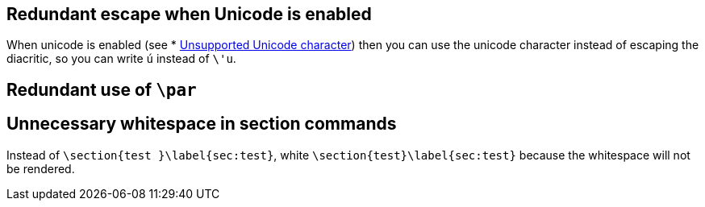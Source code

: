 == Redundant escape when Unicode is enabled

When unicode is enabled (see * link:Probable-bugs#Unsupported-Unicode-character[Unsupported Unicode character]) then you can use the unicode character instead of escaping the diacritic, so you can write `ú` instead of `\'u`.

== Redundant use of `\par`
== Unnecessary whitespace in section commands

Instead of `\section{test }\label{sec:test}`, white `\section{test}\label{sec:test}` because the whitespace will not be rendered.